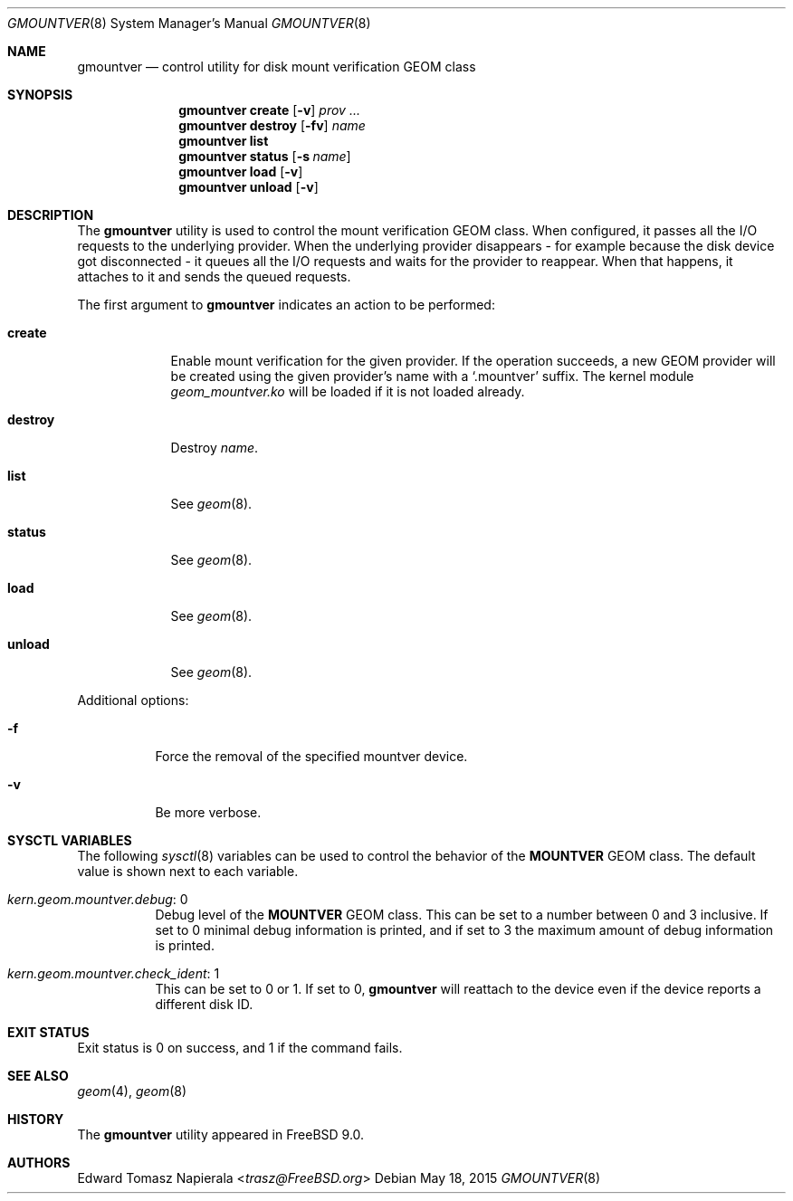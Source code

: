 .\"-
.\" Copyright (c) 2010 Edward Tomasz Napierala
.\"
.\" Redistribution and use in source and binary forms, with or without
.\" modification, are permitted provided that the following conditions
.\" are met:
.\" 1. Redistributions of source code must retain the above copyright
.\"    notice, this list of conditions and the following disclaimer.
.\" 2. Redistributions in binary form must reproduce the above copyright
.\"    notice, this list of conditions and the following disclaimer in the
.\"    documentation and/or other materials provided with the distribution.
.\"
.\" THIS SOFTWARE IS PROVIDED BY THE AUTHOR AND CONTRIBUTORS ``AS IS'' AND
.\" ANY EXPRESS OR IMPLIED WARRANTIES, INCLUDING, BUT NOT LIMITED TO, THE
.\" IMPLIED WARRANTIES OF MERCHANTABILITY AND FITNESS FOR A PARTICULAR PURPOSE
.\" ARE DISCLAIMED.  IN NO EVENT SHALL THE AUTHOR OR CONTRIBUTORS BE LIABLE
.\" FOR ANY DIRECT, INDIRECT, INCIDENTAL, SPECIAL, EXEMPLARY, OR CONSEQUENTIAL
.\" DAMAGES (INCLUDING, BUT NOT LIMITED TO, PROCUREMENT OF SUBSTITUTE GOODS
.\" OR SERVICES; LOSS OF USE, DATA, OR PROFITS; OR BUSINESS INTERRUPTION)
.\" HOWEVER CAUSED AND ON ANY THEORY OF LIABILITY, WHETHER IN CONTRACT, STRICT
.\" LIABILITY, OR TORT (INCLUDING NEGLIGENCE OR OTHERWISE) ARISING IN ANY WAY
.\" OUT OF THE USE OF THIS SOFTWARE, EVEN IF ADVISED OF THE POSSIBILITY OF
.\" SUCH DAMAGE.
.\"
.\" $NQC$
.\"
.Dd May 18, 2015
.Dt GMOUNTVER 8
.Os
.Sh NAME
.Nm gmountver
.Nd "control utility for disk mount verification GEOM class"
.Sh SYNOPSIS
.Nm
.Cm create
.Op Fl v
.Ar prov ...
.Nm
.Cm destroy
.Op Fl fv
.Ar name
.Nm
.Cm list
.Nm
.Cm status
.Op Fl s Ar name
.Nm
.Cm load
.Op Fl v
.Nm
.Cm unload
.Op Fl v
.Sh DESCRIPTION
The
.Nm
utility is used to control the mount verification GEOM class.
When configured, it passes all the I/O requests to the underlying provider.
When the underlying provider disappears - for example because the disk device
got disconnected - it queues all the I/O requests and waits for the provider
to reappear.
When that happens, it attaches to it and sends the queued requests.
.Pp
The first argument to
.Nm
indicates an action to be performed:
.Bl -tag -width ".Cm destroy"
.It Cm create
Enable mount verification for the given provider.
If the operation succeeds, a new GEOM provider will be created using the
given provider's name with a
.Ql .mountver
suffix.
The kernel module
.Pa geom_mountver.ko
will be loaded if it is not loaded already.
.It Cm destroy
Destroy
.Ar name .
.It Cm list
See
.Xr geom 8 .
.It Cm status
See
.Xr geom 8 .
.It Cm load
See
.Xr geom 8 .
.It Cm unload
See
.Xr geom 8 .
.El
.Pp
Additional options:
.Bl -tag -width indent
.It Fl f
Force the removal of the specified mountver device.
.It Fl v
Be more verbose.
.El
.Sh SYSCTL VARIABLES
The following
.Xr sysctl 8
variables can be used to control the behavior of the
.Nm MOUNTVER
GEOM class.
The default value is shown next to each variable.
.Bl -tag -width indent
.It Va kern.geom.mountver.debug : No 0
Debug level of the
.Nm MOUNTVER
GEOM class.
This can be set to a number between 0 and 3 inclusive.
If set to 0 minimal debug information is printed, and if set to 3 the
maximum amount of debug information is printed.
.It Va kern.geom.mountver.check_ident : No 1
This can be set to 0 or 1.
If set to 0,
.Nm
will reattach to the device even if the device reports a different disk ID.
.El
.Sh EXIT STATUS
Exit status is 0 on success, and 1 if the command fails.
.Sh SEE ALSO
.Xr geom 4 ,
.Xr geom 8
.Sh HISTORY
The
.Nm
utility appeared in
.Fx 9.0 .
.Sh AUTHORS
.An Edward Tomasz Napierala Aq Mt trasz@FreeBSD.org
